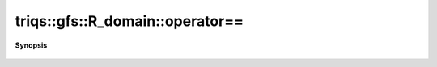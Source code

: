 ..
   Generated automatically by cpp2rst

.. highlight:: c
.. role:: red
.. role:: green
.. role:: param
.. role:: cppbrief


.. _R_domain_operator==:

triqs::gfs::R_domain::operator==
================================


**Synopsis**

 .. rst-class:: cppsynopsis

    1. | bool :red:`operator==` (:ref:`R_domain <triqs__gfs__R_domain>` const & :param:`D`) const